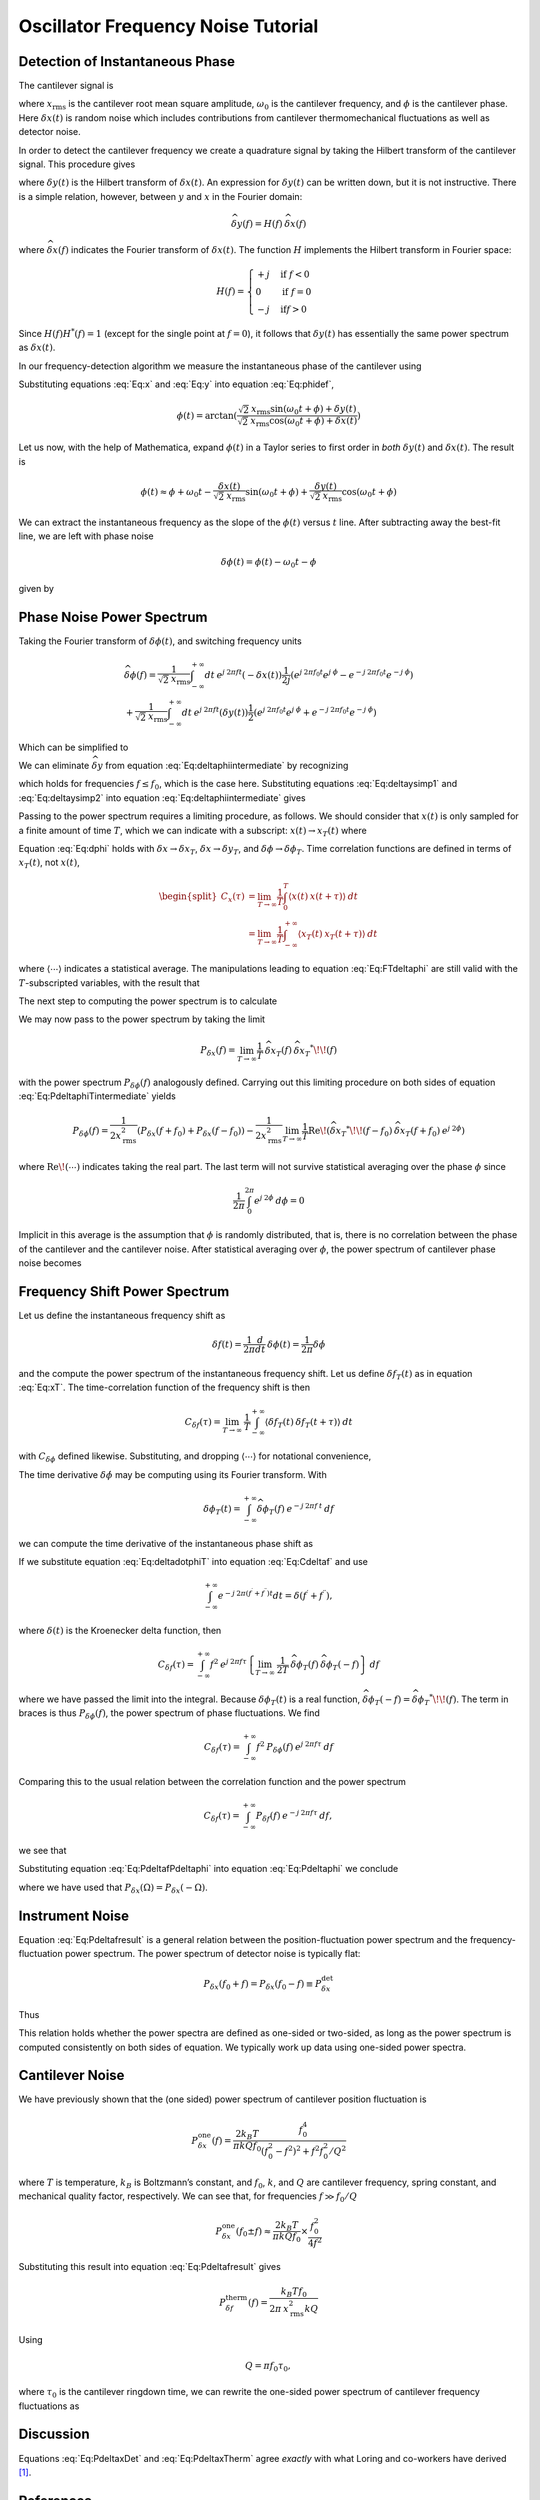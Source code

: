 Oscillator Frequency Noise Tutorial
===================================

Detection of Instantaneous Phase
--------------------------------

The cantilever signal is

.. math:: 
    :label: Eq:x

    \boxed{x(t) = \sqrt{2} \: x_{\text{rms}} \cos{(\omega_0 t + \phi)} +
     \delta x(t)}

where :math:`x_{\text{rms}}` is the cantilever root mean square
amplitude, :math:`\omega_0` is the cantilever frequency, and
:math:`\phi` is the cantilever phase. Here :math:`\delta x(t)` is random
noise which includes contributions from cantilever thermomechanical
fluctuations as well as detector noise.

In order to detect the cantilever frequency we create a quadrature
signal by taking the Hilbert transform of the cantilever signal. This
procedure gives

.. math:: 
    :label: Eq:y
    
    y(t) = \sqrt{2} \: x_{\text{rms}} \sin{(\omega_0 t + \phi)} 
    + \delta y(t)

where :math:`\delta y(t)` is the Hilbert transform of
:math:`\delta x(t)`. An expression for :math:`\delta y(t)` can be
written down, but it is not instructive. There is a simple relation,
however, between :math:`y` and :math:`x` in the Fourier domain:

.. math:: 

    \widehat{\delta y}(f) = H(f) \: \widehat{\delta x}(f)

where :math:`\widehat{\delta x}(f)` indicates the Fourier transform of
:math:`\delta x(t)`. The function :math:`H` implements the Hilbert
transform in Fourier space:

.. math::

   H(f) = \begin{cases}
   +j & \text{if } f < 0 \\
   0 & \text{if } f = 0 \\
   -j & \text{if} f > 0
   \end{cases}

Since :math:`H(f) H^{*}(f) = 1` (except for the single point at
:math:`f=0`), it follows that :math:`\delta y(t)` has essentially the
same power spectrum as :math:`\delta x(t)`.

In our frequency-detection algorithm we measure the instantaneous phase
of the cantilever using

.. math:: 
    :label: Eq:phidef

    \phi(t) = \arctan{(\frac{y(t)}{x(t)})}

Substituting equations :eq:`Eq:x` and :eq:`Eq:y` into equation :eq:`Eq:phidef`,

.. math::

   \phi(t) = \arctan{(\frac{\sqrt{2} \: x_{\text{rms}} \sin{(\omega_0 t + \phi)} + \delta y(t)}{\sqrt{2} \: x_{\text{rms}} \cos{(\omega_0 t + \phi)} + \delta x(t)})}

Let us now, with the help of Mathematica, expand :math:`\phi(t)` in a
Taylor series to first order in *both* :math:`\delta y(t)` and
:math:`\delta x(t)`. The result is

.. math::

   \phi(t) \approx \phi + \omega_0 t
    - \frac{\delta x(t)}{\sqrt{2} \: x_{\text{rms}}} \sin{(\omega_0 t + \phi)}
    + \frac{\delta y(t)}{\sqrt{2} \: x_{\text{rms}}} \cos{(\omega_0 t + \phi)}

We can extract the instantaneous frequency as the slope of the
:math:`\phi(t)` versus :math:`t` line. After subtracting away the
best-fit line, we are left with phase noise

.. math:: \delta \phi(t) = \phi(t) - \omega_0 t - \phi

given by

.. math:: 
    :label: Eq:dphi
    
    \delta \phi(t) = 
    - \frac{\delta x(t)}{\sqrt{2} \: x_{\text{rms}}} \sin{(\omega_0 t + \phi)}
    + \frac{\delta y(t)}{\sqrt{2} \: x_{\text{rms}}} \cos{(\omega_0 t + \phi)}

Phase Noise Power Spectrum
--------------------------

Taking the Fourier transform of :math:`\delta \phi(t)`, and switching
frequency units

.. math::

    \begin{gathered}
    \widehat{\delta \phi}(f) = \frac{1}{\sqrt{2} \: x_{\text{rms}}}
    \int_{-\infty}^{+\infty} dt \: e^{j \: 2 \pi f t} (- \delta x(t))
    \frac{1}{2 j} \left( e^{j \: 2 \pi f_0 t} e^{j \: \phi} 
                        - e^{-j \: 2 \pi f_0 t} e^{-j \: \phi} \right)
    \\
    + \frac{1}{\sqrt{2} \: x_{\text{rms}}}
    \int_{-\infty}^{+\infty} dt \: e^{j \: 2 \pi f t} (\delta y(t))
    \frac{1}{2} \left( e^{j \: 2 \pi f_0 t} e^{j \: \phi} 
                    + e^{-j \: 2 \pi f_0 t} e^{-j \: \phi} \right)
    \end{gathered}

Which can be simplified to

.. math:: 
    :label: Eq:deltaphiintermediate
    
    \begin{gathered}
    \widehat{\delta \phi}(f) = \frac{1}{\sqrt{2} \: x_{\text{rms}}}
    \left( -\frac{e^{j \: \phi}}{2 j} \: \widehat{\delta x}(f+f_0) + \frac{e^{-j \: \phi}}{2 j} \: \widehat{\delta x}(f-f_0) \right. \\
    \left. + \frac{e^{j \: \phi}}{2} \: \widehat{\delta y}(f+f_0) + \frac{e^{-j \: \phi}}{2} \: \widehat{\delta y}(f-f_0) \right)
    \end{gathered}

We can eliminate :math:`\widehat{\delta y}` from equation 
:eq:`Eq:deltaphiintermediate` by recognizing

.. math::
    :label: Eq:deltaysimp1

    \widehat{\delta y}(f+f_0)
        = \widehat{H}(f+f_0) \: \widehat{\delta x}(f+f_0) 
        = -\frac{1}{j} \: \widehat{\delta x}(f+f_0)
        
.. math::
    :label: Eq:deltaysimp2        
        
    \widehat{\delta y}(f-f_0) 
        = \widehat{H}(f-f_0) \: \widehat{\delta x}(f-f_0) 
        = \frac{1}{j} \: \widehat{\delta x}(f-f_0)

which holds for frequencies :math:`f \leq f_0`, which is the case here.
Substituting equations :eq:`Eq:deltaysimp1` and :eq:`Eq:deltaysimp2` into 
equation :eq:`Eq:deltaphiintermediate` gives

.. math::
    :label: Eq:FTdeltaphi
    
    \widehat{\delta \phi}(f) = 
        - \frac{1}{j} \frac{1}{\sqrt{2} \: x_{\text{rms}}} 
        \left( e^{j \: \phi} \: \widehat{\delta x}(f+f_0) + e^{-j \: \phi} \:
            \widehat{\delta x}(f-f_0) \right)

Passing to the power spectrum requires a limiting procedure, as follows.
We should consider that :math:`x(t)` is only sampled for a finite amount
of time :math:`T`, which we can indicate with a subscript:
:math:`x(t) \rightarrow x_{T}(t)` where

.. math::
    :label: Eq:xT
    
    x_{T}(t) = \begin{cases}
    0 & \text{for } t < 0 \\
    x(t) & \text{for } 0 \leq t \leq T \\
    0 & \text{for } T < t
    \end{cases}

Equation :eq:`Eq:dphi` holds with
:math:`\delta x \rightarrow \delta x_T`,
:math:`\delta x \rightarrow \delta y_T`, and
:math:`\delta \phi \rightarrow \delta \phi_T`. Time correlation
functions are defined in terms of :math:`x_T(t)`, not :math:`x(t)`,

.. math::

   \begin{split}
   C_x(\tau) 
   & = \lim_{T \rightarrow \infty} \frac{1}{T}
   \int_{0}^{T} \langle x(t) \: x(t + \tau) \rangle \: dt \\
   & = \lim_{T \rightarrow \infty} \frac{1}{T}
   \int_{-\infty}^{+\infty} \langle x_{T}(t) \: x_{T}(t + \tau) \rangle \: dt
   \end{split}

where :math:`\langle \cdots \rangle` indicates a statistical average.
The manipulations leading to equation :eq:`Eq:FTdeltaphi` are still valid with
the :math:`T`-subscripted variables, with the result that

.. math:: 
    :label: Eq:FTdeltaphiT
    
    \widehat{\delta \phi_{T}}(f) = 
    - \frac{1}{j} \frac{1}{\sqrt{2} \: x_{\text{rms}}} 
        \left( e^{j \: \phi} \: \widehat{\delta x_{T}}(f+f_0) + e^{-j \: \phi} 
            \: \widehat{\delta x_{T}}(f-f_0) \right)

The next step to computing the power spectrum is to calculate

.. math::
    :label: Eq:PdeltaphiTintermediate

    \widehat{\delta \phi_{T}}(f) \: \widehat{\delta \phi_{T}}^{*}\!\!(f) =
    \frac{1}{2 \: x_{\text{rms}}} 
    \left( e^{j \: \phi} \: \widehat{\delta x_{T}}(f+f_0)
     + e^{-j \: \phi} \: \widehat{\delta x_{T}}(f-f_0) \right)
     
    \left( e^{-j \: \phi} \: \widehat{\delta x_{T}}^{*}\!\!(f+f_0)
     + e^{j \: \phi} \: \widehat{\delta x_{T}}^{*}\!\!(f-f_0) \right)

We may now pass to the power spectrum by taking the limit

.. math::

    P_{\delta x}(f) = \lim_{T \rightarrow \infty} \frac{1}{T} \:
    \widehat{\delta x_{T}}(f) \: \widehat{\delta x_{T}}^{*}\!\!(f)

with the power spectrum :math:`P_{\delta \phi}(f)` analogously defined.
Carrying out this limiting procedure on both sides of
equation :eq:`Eq:PdeltaphiTintermediate` yields

.. math::

    P_{\delta \phi}(f) 
    = \frac{1}{2 x_{\text{rms}}^2} 
        \left( P_{\delta x}(f+f_0) + P_{\delta x}(f-f_0) \right)
    - \frac{1}{2 x_{\text{rms}}^2} \lim_{T \rightarrow \infty} \frac{1}{T}
      \text{Re} \! \left( \widehat{\delta x_{T}}^{*}\!\!(f-f_0) \:
                        \widehat{\delta x_{T}}(f+f_0) \: e^{j \: 2 \phi} \right)

where :math:`\text{Re} \! \left( \cdots \right)` indicates taking the
real part. The last term will not survive statistical averaging over the
phase :math:`\phi` since

.. math:: \frac{1}{2 \pi} \int_{0}^{2 \pi} e^{j \: 2 \phi} \: d\phi = 0

Implicit in this average is the assumption that :math:`\phi` is randomly
distributed, that is, there is no correlation between the phase of the
cantilever and the cantilever noise. After statistical averaging over
:math:`\phi`, the power spectrum of cantilever phase noise becomes

.. math::
    :label: Eq:Pdeltaphi

    \boxed{P_{\delta \phi}(f) = 
    \dfrac{1}{2 x_{\text{rms}}^2} 
        \left( P_{\delta x}(f+f_0) + P_{\delta x}(f-f_0) \right)}

Frequency Shift Power Spectrum
------------------------------

Let us define the instantaneous frequency shift as

.. math:: \delta f(t)= \frac{1}{2 \pi} \frac{d}{d t} \: \delta \phi(t) = \frac{1}{2 \pi} \delta \dot{\phi}

and the compute the power spectrum of the instantaneous frequency shift.
Let us define :math:`\delta f_{T}(t)` as in equation :eq:`Eq:xT`. The
time-correlation function of the frequency shift is then

.. math::

   C_{\delta f}(\tau) = \lim_{T \rightarrow \infty} \: \frac{1}{T}
   \int_{-\infty}^{+\infty} \langle \delta f_{T}(t) \: \delta f_{T}(t+\tau) \rangle \: dt

with :math:`C_{\delta \phi}` defined likewise. Substituting, and
dropping :math:`\langle \cdots \rangle` for notational convenience,

.. math::
    :label: Eq:Cdeltaf

    C_{\delta f}(\tau) = 
    \frac{1}{4 \pi^2} \lim_{T \rightarrow \infty} \: \frac{1}{T}
    \int_{-\infty}^{+\infty} \langle \delta \dot{\phi}_{T}(t) 
    \: \delta \dot{\phi}_{T}(t+\tau) \rangle \: dt

The time derivative :math:`\delta \dot{\phi}` may be computing using its
Fourier transform. With

.. math:: \delta \phi_T(t) = \int_{-\infty}^{+\infty} \widehat{\delta \phi_T}(f) \: e^{-j \: 2 \pi f \: t} \: df

we can compute the time derivative of the instantaneous phase shift as

.. math::
    :label: Eq:deltadotphiT

    \delta \dot{\phi}_T(t) = \int_{-\infty}^{+\infty} \widehat{\delta \phi_T}(f) \: (-j \: 2 \pi f) \: e^{-j \: 2 \pi f \: t} \: df

If we substitute equation :eq:`Eq:deltadotphiT` into equation :eq:`Eq:Cdeltaf` 
and use

.. math:: \int_{-\infty}^{+\infty} e^{-j \: 2 \pi (f^{\prime}+f^{\prime\prime}) t } dt = \delta(f^{\prime}+f^{\prime\prime}),

where :math:`\delta(t)` is the Kroenecker delta function, then

.. math::

    C_{\delta f}(\tau) = \int_{-\infty}^{+\infty}
    f^2 \: e^{j \: 2 \pi f \tau} 
    \left\{
        \lim_{T \rightarrow \infty} 
        \: \frac{1}{2 T} \: \widehat{\delta \phi_T}(f) 
        \: \widehat{\delta \phi_T}(-f) 
    \right\} \: df

where we have passed the limit into the integral. Because
:math:`\delta \phi_T(t)` is a real function,
:math:`\widehat{\delta \phi_T}(-f) = \widehat{\delta \phi_T}^{*}\!\!(f)`.
The term in braces is thus :math:`P_{\delta \phi}(f)`, the power
spectrum of phase fluctuations. We find

.. math:: C_{\delta f}(\tau) = \int_{-\infty}^{+\infty} f^2 \: P_{\delta \phi}(f) \: e^{j \: 2 \pi f \tau} \: df

Comparing this to the usual relation between the correlation function
and the power spectrum

.. math:: C_{\delta f}(\tau) = \int_{-\infty}^{+\infty} P_{\delta f}(f) \: e^{-j \: 2 \pi f \tau} \: df,

we see that

.. math::
    :label: Eq:PdeltafPdeltaphi
    
    \boxed{P_{\delta f}(f) =  f^2 \: P_{\delta \phi}(-f)}

Substituting equation :eq:`Eq:PdeltafPdeltaphi` into equation :eq:`Eq:Pdeltaphi` 
we conclude

.. math::
    :label: Eq:Pdeltafresult
    
    \boxed{P_{\delta f}(f) =
    \dfrac{f^2}{2 x_{\text{rms}}^2}
    \left( P_{\delta x}(f_0+f) + P_{\delta x}(f_0-f) \right)}

where we have used that
:math:`P_{\delta x}(\Omega) = P_{\delta x}(-\Omega)`.

Instrument Noise
----------------

Equation :eq:`Eq:Pdeltafresult` is a general relation between the
position-fluctuation power spectrum and the frequency-fluctuation power
spectrum. The power spectrum of detector noise is typically flat:

.. math:: P_{\delta x}(f_0+f) = P_{\delta x}(f_0-f) \equiv P_{\delta x}^{\text{det}}

Thus

.. math::
    :label: Eq:PdeltaxDet

    \boxed{P_{\delta f}^{\text{det}}(f) = \dfrac{f^2 \: P_{\delta x}^{\text{det}}}{x_{\text{rms}}^2} }

This relation holds whether the power spectra are defined as one-sided
or two-sided, as long as the power spectrum is computed consistently on
both sides of equation. We typically work up data using one-sided power
spectra.

Cantilever Noise
----------------

We have previously shown that the (one sided) power spectrum of
cantilever position fluctuation is

.. math::

    P_{\delta x}^{\text{one}}(f) 
    = \frac{2 k_B T}{\pi k Q f_0} 
    \frac{f_0^4}{(f_0^2 - f^2)^2 + f^2 f_0^2 / Q^2}

where :math:`T` is temperature, :math:`k_B` is Boltzmann’s constant, and
:math:`f_0`, :math:`k`, and :math:`Q` are cantilever frequency, spring
constant, and mechanical quality factor, respectively. We can see that,
for frequencies :math:`f \gg f_0 / Q`

.. math:: 

    P_{\delta x}^{\text{one}}(f_0 \pm f) 
    \approx  \frac{2 k_B T}{\pi k Q f_0} \times \frac{f_0^2}{4 f^2}

Substituting this result into equation :eq:`Eq:Pdeltafresult` gives

.. math::

    P_{\delta f}^{\text{therm}}(f) 
    = \frac{k_B T f_0}{2 \pi \: x_{\text{rms}}^2 k Q}

Using

.. math:: Q = \pi f_0 \tau_0,

where :math:`\tau_0` is the cantilever ringdown time, we can rewrite the
one-sided power spectrum of cantilever frequency fluctuations as

.. math::
    :label: Eq:PdeltaxTherm
    
    \boxed{P_{\delta f}^{\text{therm}}(f) = \dfrac{k_B T}{2 \pi^2 \: x_{\text{rms}}^2 k \: \tau_0} }

Discussion
----------

Equations :eq:`Eq:PdeltaxDet` and :eq:`Eq:PdeltaxTherm` agree *exactly* with
what Loring and co-workers have derived [#Yazdanian2008jun]_.

References
----------

.. [#Yazdanian2008jun] Yazdanian, S. M.; Marohn, J. A. & Loring, R. F. Dielectric Fluctuations in Force Microscopy: Noncontact Friction and Frequency Jitter. *J. Chem. Phys.*,  **2008**, *128*: 224706 [http://www.ncbi.nlm.nih.gov/pmc/articles/PMC2674627/] [http://dx.doi.org/10.1063/1.2932254] .  See equations 6.7 through 6.9.